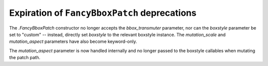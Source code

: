 Expiration of ``FancyBboxPatch`` deprecations
~~~~~~~~~~~~~~~~~~~~~~~~~~~~~~~~~~~~~~~~~~~~~
The `.FancyBboxPatch` constructor no longer accepts the *bbox_transmuter*
parameter, nor can the *boxstyle* parameter be set to "custom" -- instead,
directly set *boxstyle* to the relevant boxstyle instance.  The
*mutation_scale* and *mutation_aspect* parameters have also become
keyword-only.

The *mutation_aspect* parameter is now handled internally and no longer passed
to the boxstyle callables when mutating the patch path.
